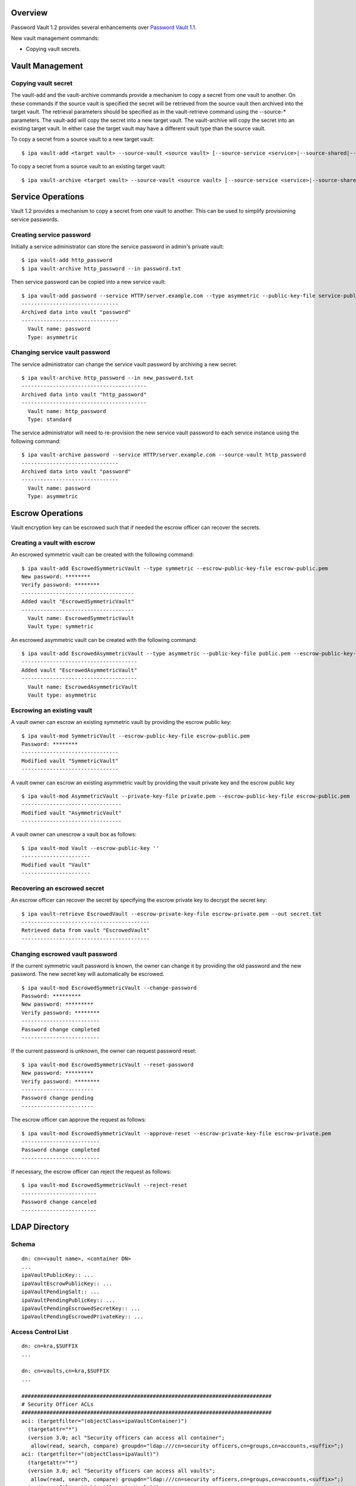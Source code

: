 Overview
========

Password Vault 1.2 provides several enhancements over `Password Vault
1.1 <V4/Password_Vault_1.1>`__.

New vault management commands:

-  Copying vault secrets.



Vault Management
================



Copying vault secret
--------------------

The vault-add and the vault-archive commands provide a mechanism to copy
a secret from one vault to another. On these commands if the source
vault is specified the secret will be retrieved from the source vault
then archived into the target vault. The retrieval parameters should be
specified as in the vault-retrieve command using the --source-\*
parameters. The vault-add will copy the secret into a new target vault.
The vault-archive will copy the secret into an existing target vault. In
either case the target vault may have a different vault type than the
source vault.

To copy a secret from a source vault to a new target vault:

::

   $ ipa vault-add <target vault> --source-vault <source vault> [--source-service <service>|--source-shared|--source-user <user>] [--source-password-file <password file>] [--source-private-key-file <private key file>]

To copy a secret from a source vault to an existing target vault:

::

   $ ipa vault-archive <target vault> --source-vault <source vault> [--source-service <service>|--source-shared|--source-user <user>] [--source-password-file <password> file] [--source-private-key-file <private key file>]



Service Operations
==================

Vault 1.2 provides a mechanism to copy a secret from one vault to
another. This can be used to simplify provisioning service passwords.



Creating service password
-------------------------

Initially a service administrator can store the service password in
admin's private vault:

::

   $ ipa vault-add http_password
   $ ipa vault-archive http_password --in password.txt

Then service password can be copied into a new service vault:

::

   $ ipa vault-add password --service HTTP/server.example.com --type asymmetric --public-key-file service-public.pem --source-vault http_password
   -------------------------------
   Archived data into vault "password"
   -------------------------------
     Vault name: password
     Type: asymmetric



Changing service vault password
-------------------------------

The service administrator can change the service vault password by
archiving a new secret:

::

   $ ipa vault-archive http_password --in new_password.txt
   ----------------------------------------
   Archived data into vault "http_password"
   ----------------------------------------
     Vault name: http_password
     Type: standard

The service administrator will need to re-provision the new service
vault password to each service instance using the following command:

::

   $ ipa vault-archive password --service HTTP/server.example.com --source-vault http_password
   -------------------------------
   Archived data into vault "password"
   -------------------------------
     Vault name: password
     Type: asymmetric



Escrow Operations
=================

Vault encryption key can be escrowed such that if needed the escrow
officer can recover the secrets.



Creating a vault with escrow
----------------------------

An escrowed symmetric vault can be created with the following command:

::

   $ ipa vault-add EscrowedSymmetricVault --type symmetric --escrow-public-key-file escrow-public.pem
   New password: ********
   Verify password: ********
   ------------------------------------
   Added vault "EscrowedSymmetricVault"
   ------------------------------------
     Vault name: EscrowedSymmetricVault
     Vault type: symmetric

An escrowed asymmetric vault can be created with the following command:

::

   $ ipa vault-add EscrowedAsymmetricVault --type asymmetric --public-key-file public.pem --escrow-public-key-file escrow-public.pem
   -------------------------------------
   Added vault "EscrowedAsymmetricVault"
   -------------------------------------
     Vault name: EscrowedAsymmetricVault
     Vault type: asymmetric



Escrowing an existing vault
---------------------------

A vault owner can escrow an existing symmetric vault by providing the
escrow public key:

::

   $ ipa vault-mod SymmetricVault --escrow-public-key-file escrow-public.pem
   Password: ********
   -------------------------------
   Modified vault "SymmetricVault"
   -------------------------------

A vault owner can escrow an existing asymmetric vault by providing the
vault private key and the escrow public key

::

   $ ipa vault-mod AsymmetricVault --private-key-file private.pem --escrow-public-key-file escrow-public.pem
   --------------------------------
   Modified vault "AsymmetricVault"
   --------------------------------

A vault owner can unescrow a vault box as follows:

::

   $ ipa vault-mod Vault --escrow-public-key ''
   ----------------------
   Modified vault "Vault"
   ----------------------



Recovering an escrowed secret
-----------------------------

An escrow officer can recover the secret by specifying the escrow
private key to decrypt the secret key:

::

   $ ipa vault-retrieve EscrowedVault --escrow-private-key-file escrow-private.pem --out secret.txt
   -----------------------------------------
   Retrieved data from vault "EscrowedVault"
   -----------------------------------------



Changing escrowed vault password
--------------------------------

If the current symmetric vault password is known, the owner can change
it by providing the old password and the new password. The new secret
key will automatically be escrowed.

::

   $ ipa vault-mod EscrowedSymmetricVault --change-password
   Password: *********
   New password: *********
   Verify password: ********
   -------------------------
   Password change completed
   -------------------------

If the current password is unknown, the owner can request password
reset:

::

   $ ipa vault-mod EscrowedSymmetricVault --reset-password
   New password: *********
   Verify password: ********
   -----------------------
   Password change pending
   -----------------------

The escrow officer can approve the request as follows:

::

   $ ipa vault-mod EscrowedSymmetricVault --approve-reset --escrow-private-key-file escrow-private.pem
   -------------------------
   Password change completed
   -------------------------

If necessary, the escrow officer can reject the request as follows:

::

   $ ipa vault-mod EscrowedSymmetricVault --reject-reset
   ------------------------
   Password change canceled
   ------------------------



LDAP Directory
==============

Schema
------

::

   dn: cn=<vault name>, <container DN>
   ...
   ipaVaultPublicKey:: ...
   ipaVaultEscrowPublicKey:: ...
   ipaVaultPendingSalt:: ...
   ipaVaultPendingPublicKey:: ...
   ipaVaultPendingEscrowedSecretKey:: ...
   ipaVaultPendingEscrowedPrivateKey:: ...



Access Control List
-------------------

::

   dn: cn=kra,$SUFFIX
   ...

   dn: cn=vaults,cn=kra,$SUFFIX
   ...

   ################################################################################
   # Security Officer ACLs
   ################################################################################
   aci: (targetfilter="(objectClass=ipaVaultContainer)")
     (targetattr="*")
     (version 3.0; acl "Security officers can access all container";
      allow(read, search, compare) groupdn="ldap:///cn=security officers,cn=groups,cn=accounts,<suffix>";)
   aci: (targetfilter="(objectClass=ipaVault)")
     (targetattr="*")
     (version 3.0; acl "Security officers can access all vaults";
      allow(read, search, compare) groupdn="ldap:///cn=security officers,cn=groups,cn=accounts,<suffix>";)
   aci: (targetfilter="(objectClass=ipaVault)")
     (targetattr="ipaVaultEncSalt || ipaVaultPublicKey || ipaVaultEscrowPublicKey || ipaVaultEscrowedEncKey
      || ipaVaultEscrowedPublicKey || ipaVaultNewSecretSalt || ipaVaultNewPublicKey || ipaVaultNewEscrowedSecretKey || ipaVaultNewEscrowedPublicKey")
     (version 3.0; acl "Security officer can reset/change vault password/keys";
      allow(write) groupdn="ldap:///cn=security officers,cn=groups,cn=accounts,<suffix>";)

Status
======

Planned changes:

-  Add mechanism for copying vault secrets (`pending
   review <https://fedorahosted.org/freeipa/ticket/5223>`__).
-  Add vault archival from standard input.
-  Add vault escrow (needs rebase).
-  Other improvements.

Note that the list of patches may change depending on the review
feedback.

References
==========

-  `Password Vault <V4/Password_Vault>`__
